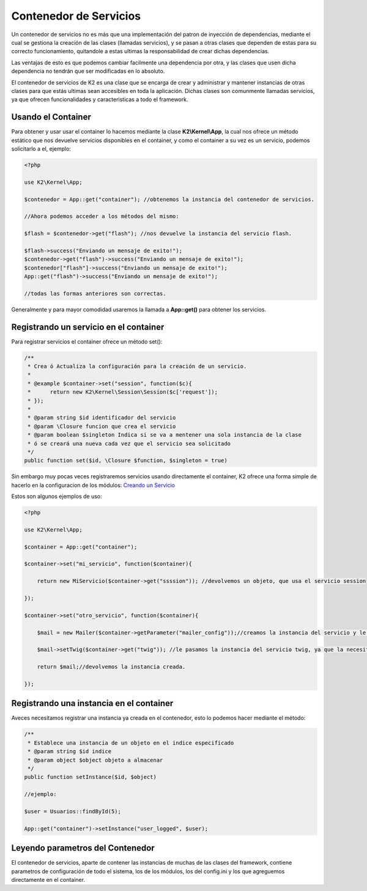 Contenedor de Servicios
================

Un contenedor de servicios no es más que una implementación del patron de inyección de dependencias, mediante el cual se gestiona la creación de las clases (llamadas servicios), y se pasan a otras clases que dependen de estas para su correcto funcionamiento, quitandole a estas ultimas la responsabilidad de crear dichas dependencias.

Las ventajas de esto es que podemos cambiar facilmente una dependencia por otra, y las clases que usen dicha dependencia no tendrán que ser modificadas en lo absoluto.

El contenedor de servicios de K2 es una clase que se encarga de crear y administrar y mantener instancias de otras clases para que estás ultimas sean accesibles en toda la aplicación. Dichas clases son comunmente llamadas servicios, ya que ofrecen funcionalidades y caracteristicas a todo el framework.

Usando el Container
-------------

Para obtener y usar usar el container lo hacemos mediante la clase **K2\\Kernel\\App**, la cual nos ofrece un método estático que nos devuelve servicios disponibles en el container, y como el container a su vez es un servicio, podemos solicitarlo a el, ejemplo:

.. code-block:: php

    <?php
    
    use K2\Kernel\App;
    
    $contenedor = App::get("container"); //obtenemos la instancia del contenedor de servicios.
    
    //Ahora podemos acceder a los métodos del mismo:
    
    $flash = $contenedor->get("flash"); //nos devuelve la instancia del servicio flash.
    
    $flash->success("Enviando un mensaje de exito!");
    $contenedor->get("flash")->success("Enviando un mensaje de exito!");
    $contenedor["flash"]->success("Enviando un mensaje de exito!");
    App::get("flash")->success("Enviando un mensaje de exito!");
    
    //todas las formas anteriores son correctas.
    
Generalmente y para mayor comodidad usaremos la llamada a **App::get()** para obtener los servicios.

Registrando un servicio en el container
-------------------

Para registrar servicios el container ofrece un método set():

.. code-block:: php

    /**
     * Crea ó Actualiza la configuración para la creación de un servicio.
     * 
     * @example $container->set("session", function($c){
     *      return new K2\Kernel\Session\Session($c['request']);
     * });
     * 
     * @param string $id identificador del servicio
     * @param \Closure funcion que crea el servicio
     * @param boolean $singleton Indica si se va a mentener una sola instancia de la clase
     * ó se creará una nueva cada vez que el servicio sea solicitado
     */
    public function set($id, \Closure $function, $singleton = true)
    
Sin embargo muy pocas veces registraremos servicios usando directamente el container, K2 ofrece una forma simple de hacerlo en la configuracion de los módulos: `Creando un Servicio <https://github.com/k2framework/k2/blob/master/doc/servicios.rst#definiendo-un-servicio>`_

Estos son algunos ejemplos de uso:

.. code-block:: php

    <?php
    
    use K2\Kernel\App;
    
    $container = App::get("container");
    
    $container->set("mi_servicio", function($container){
        
        return new MiServicio($container->get("ssssion")); //devolvemos un objeto, que usa el servicio session
        
    });
    
    $container->set("otro_servicio", function($container){
        
        $mail = new Mailer($container->getParameter("mailer_config"));//creamos la instancia del servicio y le pasamos unos parametros que solicita.
        
        $mail->setTwig($container->get("twig")); //le pasamos la instancia del servicio twig, ya que la necesita.
        
        return $mail;//devolvemos la instancia creada.
        
    });
    
Registrando una instancia en el container
------------------

Aveces necesitamos registrar una instancia ya creada en el contenedor, esto lo podemos hacer mediante el método:

.. code-block:: php

    /**
     * Establece una instancia de un objeto en el indice especificado
     * @param string $id indice
     * @param object $object objeto a almacenar
     */
    public function setInstance($id, $object)
    
    //ejemplo:
    
    $user = Usuarios::findById(5);
    
    App::get("container")->setInstance("user_logged", $user);
    
Leyendo parametros del Contenedor
-----------

El contenedor de servicios, aparte de contener las instancias de muchas de las clases del framework, contiene parametros de configuración de todo el sistema, los de los módulos, los del config.ini y los que agreguemos directamente en el container.
